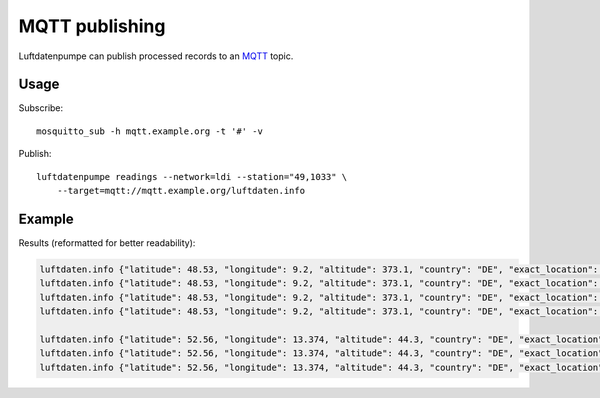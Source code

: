 .. highlight:: bash

###############
MQTT publishing
###############

Luftdatenpumpe can publish processed records to an `MQTT`_ topic.


*****
Usage
*****

Subscribe::

    mosquitto_sub -h mqtt.example.org -t '#' -v

Publish::

    luftdatenpumpe readings --network=ldi --station="49,1033" \
        --target=mqtt://mqtt.example.org/luftdaten.info


*******
Example
*******

Results (reformatted for better readability):

.. code-block:: text

    luftdaten.info {"latitude": 48.53, "longitude": 9.2, "altitude": 373.1, "country": "DE", "exact_location": 0, "indoor": 0, "geohash": "u0ws16e5xx9n", "location_id": 49, "time": "2022-07-10T14:35:46Z", "sensor_id": 107, "sensor_type": "PPD42NS", "durP1": 100367.0, "ratioP1": 0.33, "P1": 174.21, "durP2": 0.0, "ratioP2": 0.0, "P2": 0.62}
    luftdaten.info {"latitude": 48.53, "longitude": 9.2, "altitude": 373.1, "country": "DE", "exact_location": 0, "indoor": 0, "geohash": "u0ws16e5xx9n", "location_id": 49, "time": "2022-07-10T14:35:47Z", "sensor_id": 108, "sensor_type": "DHT22", "temperature": 24.1, "humidity": 1.0}
    luftdaten.info {"latitude": 48.53, "longitude": 9.2, "altitude": 373.1, "country": "DE", "exact_location": 0, "indoor": 0, "geohash": "u0ws16e5xx9n", "location_id": 49, "time": "2022-07-10T14:36:02Z", "sensor_id": 417, "sensor_type": "SDS011", "P1": 7.8, "P2": 2.53}
    luftdaten.info {"latitude": 48.53, "longitude": 9.2, "altitude": 373.1, "country": "DE", "exact_location": 0, "indoor": 0, "geohash": "u0ws16e5xx9n", "location_id": 49, "time": "2022-07-10T14:36:03Z", "sensor_id": 418, "sensor_type": "DHT22", "temperature": 25.0, "humidity": 20.3}

    luftdaten.info {"latitude": 52.56, "longitude": 13.374, "altitude": 44.3, "country": "DE", "exact_location": 0, "indoor": 0, "geohash": "u33e0268hy1h", "location_id": 1033, "time": "2022-07-10T14:36:04Z", "sensor_id": 2055, "sensor_type": "SDS011", "P1": 3.4, "P2": 1.4}
    luftdaten.info {"latitude": 52.56, "longitude": 13.374, "altitude": 44.3, "country": "DE", "exact_location": 0, "indoor": 0, "geohash": "u33e0268hy1h", "location_id": 1033, "time": "2022-07-10T14:36:05Z", "sensor_id": 2056, "sensor_type": "DHT22", "temperature": 20.2, "humidity": 3.9}
    luftdaten.info {"latitude": 52.56, "longitude": 13.374, "altitude": 44.3, "country": "DE", "exact_location": 0, "indoor": 0, "geohash": "u33e0268hy1h", "location_id": 1033, "time": "2022-07-10T14:36:05Z", "sensor_id": 67015, "sensor_type": "BME280", "temperature": 20.39, "pressure": 101364.47, "humidity": 41.09, "pressure_at_sealevel": 101888.09}


.. _MQTT: https://mqtt.org/
